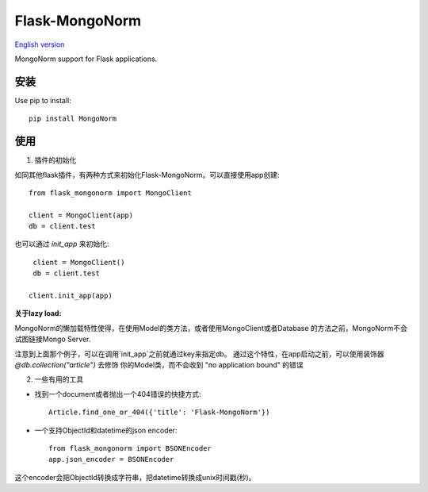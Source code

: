 Flask-MongoNorm
===============

`English version <README.rst>`_

MongoNorm support for Flask applications.

安装
----

Use pip to install::

    pip install MongoNorm

使用
----

1. 插件的初始化

如同其他flask插件，有两种方式来初始化Flask-MongoNorm。可以直接使用app创建::

    from flask_mongonorm import MongoClient

    client = MongoClient(app)
    db = client.test

也可以通过 `init_app` 来初始化::

    client = MongoClient()
    db = client.test

   client.init_app(app)

**关于lazy load:**

MongoNorm的懒加载特性使得，在使用Model的类方法，或者使用MongoClient或者Database
的方法之前，MongoNorm不会试图链接Mongo Server.

注意到上面那个例子，可以在调用`init_app`之前就通过key来指定db。  
通过这个特性，在app启动之前，可以使用装饰器 `@db.collection("article")` 去修饰
你的Model类，而不会收到 "no application bound" 的错误

2. 一些有用的工具

* 找到一个document或者抛出一个404错误的快捷方式::

    Article.find_one_or_404({'title': 'Flask-MongoNorm'})

* 一个支持ObjectId和datetime的json encoder::

    from flask_mongonorm import BSONEncoder
    app.json_encoder = BSONEncoder

这个encoder会把ObjectId转换成字符串，把datetime转换成unix时间戳(秒)。
